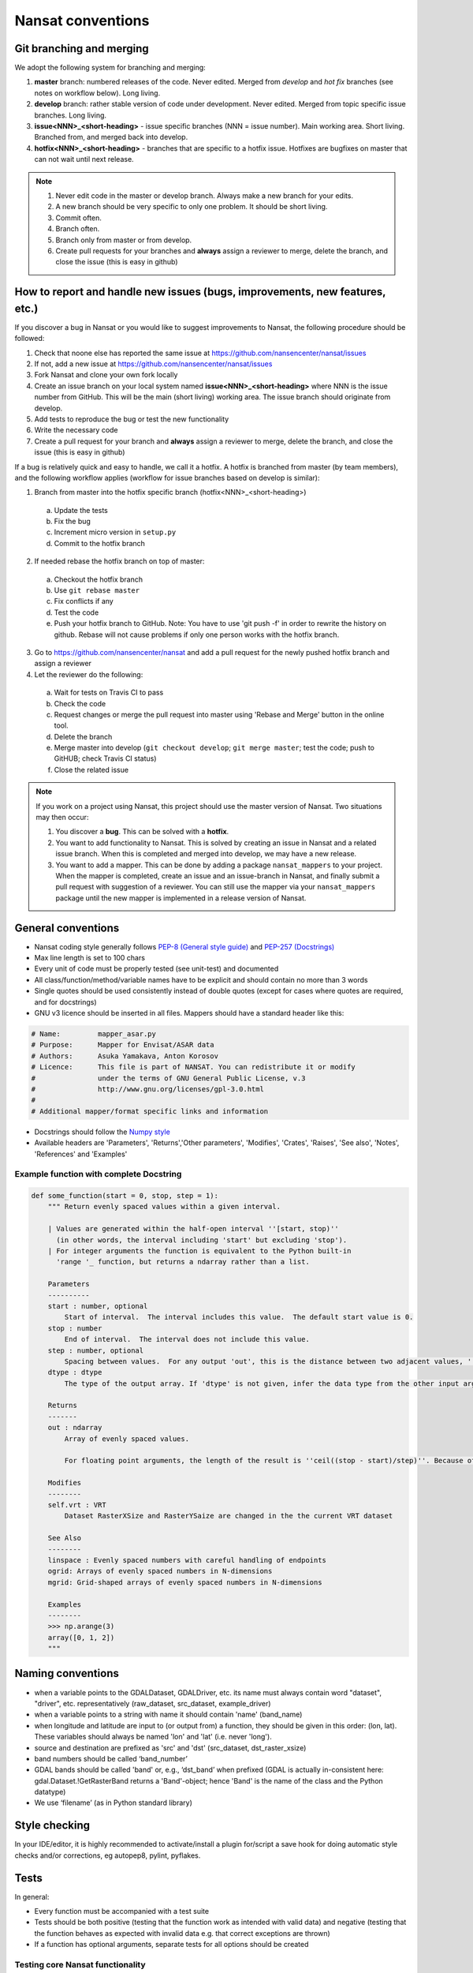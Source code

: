 Nansat conventions
==================

Git branching and merging
-------------------------

We adopt the following system for branching and merging:

1. **master** branch: numbered releases of the code. Never edited. Merged from *develop* and *hot fix* branches (see notes on workflow below). Long living.
2. **develop** branch: rather stable version of code under development. Never edited. Merged from topic specific issue branches. Long living.
3. **issue<NNN>_<short-heading>** - issue specific branches (NNN = issue number). Main working area. Short living. Branched from, and merged back into develop.
4. **hotfix<NNN>_<short-heading>** - branches that are specific to a hotfix issue. Hotfixes are bugfixes on master that can not wait until next release.

.. note::

   1. Never edit code in the master or develop branch. Always make a new branch for your edits.
   2. A new branch should be very specific to only one problem. It should be short living.
   3. Commit often.
   4. Branch often.
   5. Branch only from master or from develop.
   6. Create pull requests for your branches and **always** assign a reviewer to merge, delete the branch, and close the issue (this is easy in github)

How to report and handle new issues (bugs, improvements, new features, etc.)
----------------------------------------------------------------------------

If you discover a bug in Nansat or you would like to suggest improvements to Nansat, the following procedure should be followed:

1. Check that noone else has reported the same issue at https://github.com/nansencenter/nansat/issues
2. If not, add a new issue at https://github.com/nansencenter/nansat/issues
3. Fork Nansat and clone your own fork locally
4. Create an issue branch on your local system named **issue<NNN>_<short-heading>** where NNN is the issue number from GitHub. This will be the main (short living) working area. The issue branch should originate from develop.
5. Add tests to reproduce the bug or test the new functionality
6. Write the necessary code
7. Create a pull request for your branch and **always** assign a reviewer to merge, delete the branch, and close the issue (this is easy in github)

If a bug is relatively quick and easy to handle, we call it a hotfix. A hotfix is branched from master (by team members), and the following workflow applies
(workflow for issue branches based on develop is similar):

1. Branch from master into the hotfix specific branch (hotfix<NNN>_<short-heading>)
  a) Update the tests
  b) Fix the bug
  c) Increment micro version in ``setup.py``
  d) Commit to the hotfix branch
2. If needed rebase the hotfix branch on top of master:
  a) Checkout the hotfix branch
  b) Use ``git rebase master``
  c) Fix conflicts if any
  d) Test the code
  e) Push your hotfix branch to GitHub. Note: You have to use 'git push -f' in order to rewrite the history on github. Rebase will not cause problems if only one person works with the hotfix branch.
3. Go to `<https://github.com/nansencenter/nansat>`_ and add a pull request for the newly pushed
   hotfix branch and assign a reviewer
4. Let the reviewer do the following:
  a) Wait for tests on Travis CI to pass
  b) Check the code
  c) Request changes or merge the pull request into master using 'Rebase and Merge' button in the online tool.
  d) Delete the branch
  e) Merge master into develop (``git checkout develop``; ``git merge master``; test the code; push to GitHUB; check Travis CI status)
  f) Close the related issue

.. note::

    If you work on a project using Nansat, this project should use the master version of Nansat. Two
    situations may then occur:

    1. You discover a **bug**. This can be solved with a **hotfix**.
    2. You want to add functionality to Nansat. This is solved by creating an issue in Nansat and a
       related issue branch. When this is completed and merged into develop, we may have a new
       release.
    3. You want to add a mapper. This can be done by adding a package ``nansat_mappers`` to your
       project. When the mapper is completed, create an issue and an issue-branch in Nansat, and
       finally submit a pull request with suggestion of a reviewer. You can still use the mapper via
       your ``nansat_mappers`` package until the new mapper is implemented in a release version of
       Nansat.

General conventions
-------------------

* Nansat coding style generally follows `PEP-8 (General style guide)
  <http://www.python.org/dev/peps/pep-0008/>`_ and `PEP-257 (Docstrings)
  <http://www.python.org/dev/peps/pep-0257/>`_
* Max line length is set to 100 chars
* Every unit of code must be properly tested (see unit-test) and documented
* All class/function/method/variable names have to be explicit and should contain no more than 3 words
* Single quotes should be used consistently instead of double quotes (except for cases where quotes
  are required, and for docstrings)
* GNU v3 licence should be inserted in all files. Mappers should have a standard header like this:

.. code-block:: python

   # Name:         mapper_asar.py
   # Purpose:      Mapper for Envisat/ASAR data
   # Authors:      Asuka Yamakava, Anton Korosov
   # Licence:      This file is part of NANSAT. You can redistribute it or modify
   #               under the terms of GNU General Public License, v.3
   #               http://www.gnu.org/licenses/gpl-3.0.html
   #
   # Additional mapper/format specific links and information

* Docstrings should follow the `Numpy style
  <https://github.com/numpy/numpy/blob/master/doc/HOWTO_DOCUMENT.rst.txt#docstring-standard>`_
* Available headers are 'Parameters', 'Returns','Other parameters', 'Modifies', 'Crates', 'Raises',
  'See also', 'Notes', 'References' and 'Examples'

Example function with complete Docstring
^^^^^^^^^^^^^^^^^^^^^^^^^^^^^^^^^^^^^^^^^^

.. code-block:: python

   def some_function(start = 0, stop, step = 1):
       """ Return evenly spaced values within a given interval.

       | Values are generated within the half-open interval ''[start, stop)''
         (in other words, the interval including 'start' but excluding 'stop').
       | For integer arguments the function is equivalent to the Python built-in
         'range '_ function, but returns a ndarray rather than a list.

       Parameters
       ----------
       start : number, optional
           Start of interval.  The interval includes this value.  The default start value is 0.
       stop : number
           End of interval.  The interval does not include this value.
       step : number, optional
           Spacing between values.  For any output 'out', this is the distance between two adjacent values, ''out[i+1] - out[i]''. The default step size is 1. If 'step' is specified, 'start' must also be given.
       dtype : dtype
           The type of the output array. If 'dtype' is not given, infer the data type from the other input arguments.

       Returns
       -------
       out : ndarray
           Array of evenly spaced values.

           For floating point arguments, the length of the result is ''ceil((stop - start)/step)''. Because of floating point overflow, this rule may result in the last element of 'out' being greater than 'stop'.

       Modifies
       --------
       self.vrt : VRT
           Dataset RasterXSize and RasterYSaize are changed in the the current VRT dataset

       See Also
       --------
       linspace : Evenly spaced numbers with careful handling of endpoints
       ogrid: Arrays of evenly spaced numbers in N-dimensions
       mgrid: Grid-shaped arrays of evenly spaced numbers in N-dimensions

       Examples
       --------
       >>> np.arange(3)
       array([0, 1, 2])
       """

Naming conventions
-------------------------

* when a variable points to the GDALDataset, GDALDriver, etc. its name must always contain word "dataset", "driver", etc. representatively (raw_dataset, src_dataset, example_driver)
* when a variable points to a string with name it should contain 'name' (band_name)
* when longitude and latitude are input to (or output from) a function, they should be given in this order: (lon, lat). These variables should always be named 'lon' and 'lat' (i.e. never 'long').
* source and destination are prefixed as 'src' and 'dst' (src_dataset,  dst_raster_xsize)
* band numbers should be called ‘band_number’
* GDAL bands should be called 'band' or, e.g., ‘dst_band’ when prefixed (GDAL is actually in-consistent here: gdal.Dataset.!GetRasterBand returns a 'Band'-object; hence 'Band' is the name of the class and the Python datatype)
* We use ‘filename’ (as in Python standard library)

Style checking
--------------

In your IDE/editor, it is highly recommended to activate/install a plugin for/script a save hook for
doing automatic style checks and/or corrections, eg autopep8, pylint, pyflakes.

Tests
------------

In general:

* Every function must be accompanied with a test suite
* Tests should be both positive (testing that the function work as intended with valid data) and negative (testing that the function behaves as expected with invalid data e.g. that correct exceptions are thrown)
* If a function has optional arguments, separate tests for all options should be created

Testing core Nansat functionality
^^^^^^^^^^^^^^^^^^^^^^^^^^^^^^^^^^

* Tests for Nansat, Domain, etc should be added to nansat/tests/test_<module_name>.py file;
* These tests should be added as functions of classes inheriting from unittest.TestCase (e.g. DomainTest);
* Tests sharing similar set-up may inherit from the same class which has a setUp function;
* The core tests are run at `Travis CI <https://travis-ci.org/nansencenter/nansat>`_ (continuous integration) which integrates with `Coveralls <https://coveralls.io/r/nansencenter/nansat>`_ for providing test coverage

Integration testing
^^^^^^^^^^^^^^^^^^^^

Products read by Nansat mappers are tested in modules within the nansat_integration_tests folder in
the repository root. These tests should have access to all the kinds of data read by nansat. Since
this is a very large amount of data, and since we cannot share every data product openly, these
tests are not presently executed at Travis CI. Every developer should add new end-to-end tests and
execute them when new mappers or workflows are added. Unavailable test data will lead to fewer tests
being executed, i.e. they won't fail because of missing data. If possible, datasets used in new
tests should be made available to the Nansen Center such that we can run the full test suite.


Testing mappers
^^^^^^^^^^^^^^^

General tests checking that the mappers don't violate the functionality of nansat and checks that
some specific metadata is added, are collected in the nansat_integration_tests.mapper_tests module.

Also, we aim to create proper unit tests that use mock object for all the mappers. This will help to
significantly increase the test coverage.

Testing specific data products or workflows
^^^^^^^^^^^^^^^^^^^^^^^^^^^^^^^^^^^^^^^^^^^^

In typical scientific workflows, a data product is opened with Nansat and some operations are
performed, e.g., adding new derived bands and exporting the results to a netcdf, or creating figures.
To make sure that new versions of nansat do not harm these workflows with bugs or sudden interface
changes, we collect tests for typical workflows in separate modules within the
nansat_integration_tests package, e.g. test_sar, test_radarsat2, etc. We encourage users and
developers to add such tests to avoid such potential problems

Doctests
^^^^^^^^^^^^

TODO: add information about how to use doctests
